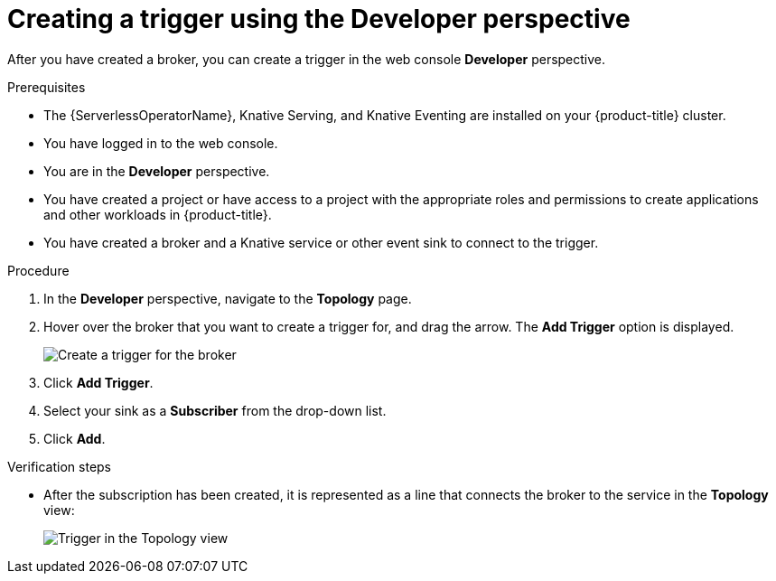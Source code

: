 // Module included in the following assemblies:
//
// * serverless/event_workflows/serverless-using-brokers.adoc

[id="serverless-create-trigger-odc_{context}"]
= Creating a trigger using the Developer perspective

After you have created a broker, you can create a trigger in the web console *Developer* perspective.

.Prerequisites

* The {ServerlessOperatorName}, Knative Serving, and Knative Eventing are installed on your {product-title} cluster.
* You have logged in to the web console.
* You are in the *Developer* perspective.
* You have created a project or have access to a project with the appropriate roles and permissions to create applications and other workloads in {product-title}.
* You have created a broker and a Knative service or other event sink to connect to the trigger.

.Procedure

. In the *Developer* perspective, navigate to the *Topology* page.
. Hover over the broker that you want to create a trigger for, and drag the arrow. The *Add Trigger* option is displayed.
+
image::add-trigger-odc.png[Create a trigger for the broker]
. Click *Add Trigger*.
. Select your sink as a *Subscriber* from the drop-down list.
+
. Click *Add*.

.Verification steps
* After the subscription has been created, it is represented as a line that connects the broker to the service in the *Topology* view:
+
image::verify-trigger-odc.png[Trigger in the Topology view]
